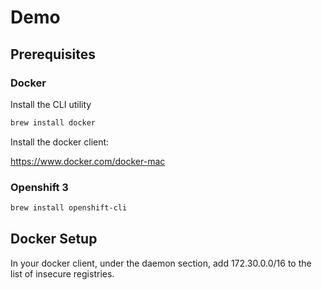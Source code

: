 * Demo
** Prerequisites
*** Docker
Install the CLI utility
#+BEGIN_SRC bash
  brew install docker
#+END_SRC

Install the docker client:

https://www.docker.com/docker-mac

*** Openshift 3
#+BEGIN_SRC bash
  brew install openshift-cli
#+END_SRC
** Docker Setup
In your docker client, under the daemon section, add 172.30.0.0/16 to the list of insecure registries.
